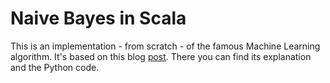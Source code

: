 * Naive Bayes in Scala
  This is an implementation - from scratch - of the famous Machine Learning algorithm.
  It's based on this blog [[https://appliedmachinelearning.blog/2017/05/23/understanding-naive-bayes-classifier-from-scratch-python-code/][post]]. There you can find its explanation and the Python code.
  
